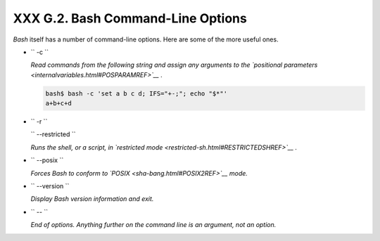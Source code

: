###################################
XXX  G.2. Bash Command-Line Options
###################################

*Bash* itself has a number of command-line options. Here are some of the
more useful ones.

-  ``        -c       ``

   *Read commands from the following string and assign any arguments to
   the `positional parameters <internalvariables.html#POSPARAMREF>`__ .*


   .. code-block:: sh

       bash$ bash -c 'set a b c d; IFS="+-;"; echo "$*"'
       a+b+c+d




-  ``        -r       ``

   ``        --restricted       ``

   *Runs the shell, or a script, in `restricted
   mode <restricted-sh.html#RESTRICTEDSHREF>`__ .*

-  ``        --posix       ``

   *Forces Bash to conform to `POSIX <sha-bang.html#POSIX2REF>`__ mode.*

-  ``        --version       ``

   *Display Bash version information and exit.*

-  ``        --       ``

   *End of options. Anything further on the command line is an argument,
   not an option.*



